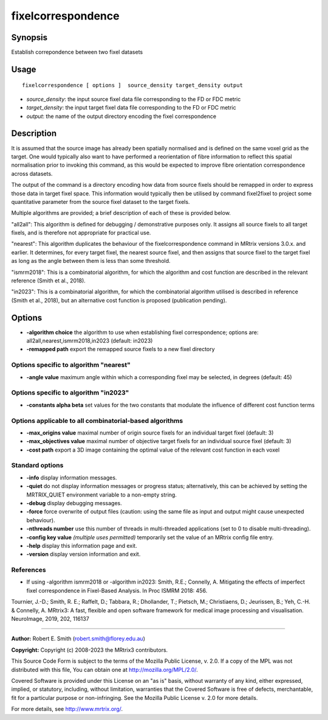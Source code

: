 .. _fixelcorrespondence:

fixelcorrespondence
===================

Synopsis
--------

Establish correpondence between two fixel datasets

Usage
--------

::

    fixelcorrespondence [ options ]  source_density target_density output

-  *source_density*: the input source fixel data file corresponding to the FD or FDC metric
-  *target_density*: the input target fixel data file corresponding to the FD or FDC metric
-  *output*: the name of the output directory encoding the fixel correspondence

Description
-----------

It is assumed that the source image has already been spatially normalised and is defined on the same voxel grid as the target. One would typically also want to have performed a reorientation of fibre information to reflect this spatial normalisation prior to invoking this command, as this would be expected to improve fibre orientation correspondence across datasets.

The output of the command is a directory encoding how data from source fixels should be remapped in order to express those data in target fixel space. This information would typically then be utilised by command fixel2fixel to project some quantitative parameter from the source fixel dataset to the target fixels.

Multiple algorithms are provided; a brief description of each of these is provided below.

"all2all": This algorithm is defined for debugging / demonstrative purposes only. It assigns all source fixels to all target fixels, and is therefore not appropriate for practical use.

"nearest": This algorithm duplicates the behaviour of the fixelcorrespondence command in MRtrix versions 3.0.x. and earlier. It determines, for every target fixel, the nearest source fixel, and then assigns that source fixel to the target fixel as long as the angle between them is less than some threshold.

"ismrm2018": This is a combinatorial algorithm, for which the algorithm and cost function are described in the relevant reference (Smith et al., 2018).

"in2023": This is a combinatorial algorithm, for which the combinatorial algorithm utilised is described in reference (Smith et al., 2018), but an alternative cost function is proposed (publication pending).

Options
-------

-  **-algorithm choice** the algorithm to use when establishing fixel correspondence; options are: all2all,nearest,ismrm2018,in2023 (default: in2023)

-  **-remapped path** export the remapped source fixels to a new fixel directory

Options specific to algorithm "nearest"
^^^^^^^^^^^^^^^^^^^^^^^^^^^^^^^^^^^^^^^

-  **-angle value** maximum angle within which a corresponding fixel may be selected, in degrees (default: 45)

Options specific to algorithm "in2023"
^^^^^^^^^^^^^^^^^^^^^^^^^^^^^^^^^^^^^^

-  **-constants alpha beta** set values for the two constants that modulate the influence of different cost function terms

Options applicable to all combinatorial-based algorithms
^^^^^^^^^^^^^^^^^^^^^^^^^^^^^^^^^^^^^^^^^^^^^^^^^^^^^^^^

-  **-max_origins value** maximal number of origin source fixels for an individual target fixel (default: 3)

-  **-max_objectives value** maximal number of objective target fixels for an individual source fixel (default: 3)

-  **-cost path** export a 3D image containing the optimal value of the relevant cost function in each voxel

Standard options
^^^^^^^^^^^^^^^^

-  **-info** display information messages.

-  **-quiet** do not display information messages or progress status; alternatively, this can be achieved by setting the MRTRIX_QUIET environment variable to a non-empty string.

-  **-debug** display debugging messages.

-  **-force** force overwrite of output files (caution: using the same file as input and output might cause unexpected behaviour).

-  **-nthreads number** use this number of threads in multi-threaded applications (set to 0 to disable multi-threading).

-  **-config key value** *(multiple uses permitted)* temporarily set the value of an MRtrix config file entry.

-  **-help** display this information page and exit.

-  **-version** display version information and exit.

References
^^^^^^^^^^

* If using -algorithm ismrm2018 or -algorithm in2023: Smith, R.E.; Connelly, A. Mitigating the effects of imperfect fixel correspondence in Fixel-Based Analysis. In Proc ISMRM 2018: 456.

Tournier, J.-D.; Smith, R. E.; Raffelt, D.; Tabbara, R.; Dhollander, T.; Pietsch, M.; Christiaens, D.; Jeurissen, B.; Yeh, C.-H. & Connelly, A. MRtrix3: A fast, flexible and open software framework for medical image processing and visualisation. NeuroImage, 2019, 202, 116137

--------------



**Author:** Robert E. Smith (robert.smith@florey.edu.au)

**Copyright:** Copyright (c) 2008-2023 the MRtrix3 contributors.

This Source Code Form is subject to the terms of the Mozilla Public
License, v. 2.0. If a copy of the MPL was not distributed with this
file, You can obtain one at http://mozilla.org/MPL/2.0/.

Covered Software is provided under this License on an "as is"
basis, without warranty of any kind, either expressed, implied, or
statutory, including, without limitation, warranties that the
Covered Software is free of defects, merchantable, fit for a
particular purpose or non-infringing.
See the Mozilla Public License v. 2.0 for more details.

For more details, see http://www.mrtrix.org/.



